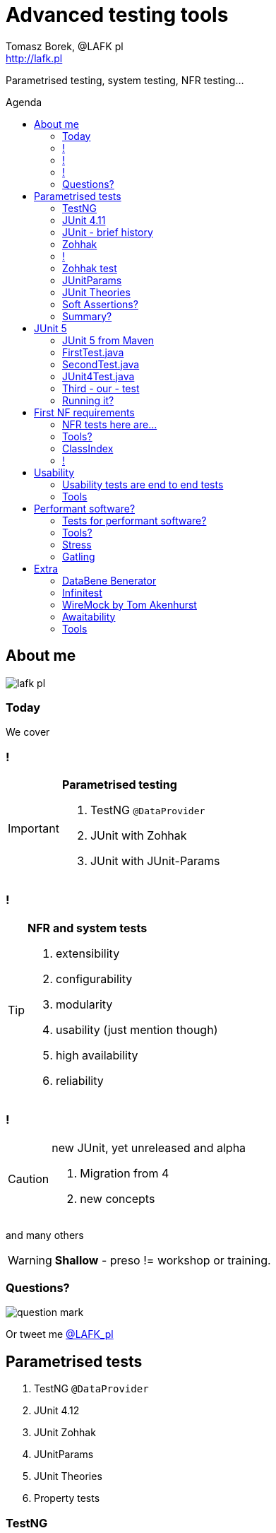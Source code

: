 = Advanced testing tools
:author: Tomasz Borek, @LAFK_pl
:email: http://lafk.pl
:toc: preamble
:toc-title: Agenda
:hardbreaks:
:icons: font
:imagesdir: ./img/
:docinfo:
:source-highlighter: highlightjs
:backend: revealjs
:revealjs_theme: white
:revealjs_slideNumber: true

Parametrised testing, system testing, NFR testing...

== About me

image::lafk_pl.png[]

=== Today
We cover

=== !
[IMPORTANT]
.*Parametrised testing*
====
. TestNG `@DataProvider`
. JUnit with Zohhak
. JUnit with JUnit-Params
====

=== !
[TIP]
.*NFR and system tests*
====
. extensibility
. configurability
. modularity
. usability (just mention though)
. high availability
. reliability
====

=== !
[CAUTION]
.new JUnit, yet unreleased and alpha
====
. Migration from 4
. new concepts
====

and many others

WARNING: *Shallow* - preso != workshop or training.


=== Questions?

image::question-mark.jpg[]

Or tweet me http://twitter.com/LAFK_pl[@LAFK_pl]

[data-background="green"]
== Parametrised tests

. TestNG `@DataProvider`
. JUnit 4.12
. JUnit Zohhak
. JUnitParams
. JUnit Theories
. Property tests

[data-background="red"]
=== TestNG

[source,java]
----
    // Provides data to any test method declaring Data Provider named "nameAndAge"
    @DataProvider(name = "nameAndAge")
    public Object[][] nameIrrelevant() {
        return new Object[][]{
                {"Cedric", 36},
                {"Anne", 37},
                {"Tommy", 8},
                {"Seoman", 18}, // who remembers Seoman Snowlock?
                {"Miriamele", 19}  // hint perhaps?
         };
    }

    @Test(dataProvider = "nameAndAge")
    public void verifyData1(String name, Integer age) {
        System.out.println(name + " " + age);
    }

    @Test(dataProvider = "nameAndAge")
    public void verifyData1Again(String name, Integer age) {
        Assert.assertNotNull(name, "Name null for " + name + age);
        Assert.assertNotNull(age, "Age null for " + name + age);
    }

    @Test(dataProvider = "nameAndAge")
    public void verifyData1LastTime(String name, Integer age) {
        SoftAssert soft = new SoftAssert();
        soft.assertTrue(age > 18, name + " not of age in Europe!");
        soft.assertTrue(age > 21, name + " not of age in US!");
        soft.assertAll();
    }
}
----

=== JUnit 4.11

[source,java]
----
@RunWith(Parameterized.class)
public class AppParameterizedTest {

    @Rule
    public final JUnitSoftAssertions softly = new JUnitSoftAssertions();

    private String name;
    private Integer age;

    public AppParameterizedTest(String n, Integer a) {
        this.name = n;
        this.age = a;
    }

    @Parameterized.Parameters(name = "{index}: name: {0} age: {1}")
    public static Collection<Object[]> data() {
        return Arrays.asList(new Object[][]{
                {"Cedric", 36},
                {"Anne", 37},
                {"Tommy", 8},
                {"Seoman", 18}, // who remembers Seoman Snowlock?
                {"Miriamele", 19}  // hint perhaps?
        });
    }

    @org.junit.Test
    public void verifyData1() {
        System.out.println(name + " " + age);
    }

    @org.junit.Test
    public void verifyData1Again() {
        // reversed message - condition order
        org.junit.Assert.assertNotNull("Name null for " + name + age, name);
        org.junit.Assert.assertNotNull("Age null for " + name + age, age);
    }

    /**
     * @see <A HREF="http://joel-costigliola.github.io/assertj/assertj-core-features-highlight.html#soft-assertions">AssertJ SoftAssertions 4 JUnit</A>
     */
    @org.junit.Test
    public void verifyData1LastTime() {

        softly.assertThat(age).as(name + " not of age in Europe! (JU+AJ)").isGreaterThan(18);
        softly.assertThat(age).isGreaterThan(21).as(name + " not of age in US! (JU+AJ)");
    }
}
----

=== JUnit - brief history

. 4.7 brought `@Rule ErrorCollector`
. 4.11 brought description for `@Parameterized`
. 4.12 brought other types for `@Parameterized` (`Object[]` and `Iterable`)
. 5.0 deals away with rules and runners...


=== Zohhak

. Simplifies parametrised testing for JUnit
. http://piotrturski.github.io/zohhak/
. https://github.com/piotrturski/zohhak/blob/master/Quick-Start.md[3 minute quick start]
. https://github.com/piotrturski/zohhak/blob/master/Full-Guide.md[Full guide]

=== !

image::Zohhak.png[]

=== Zohhak test
[source,java]
----
import com.googlecode.zohhak.api.TestWith;
import com.googlecode.zohhak.api.runners.ZohhakRunner;
import org.junit.runner.RunWith;

/**
 * @author LAFK_pl, Tomasz.Borek@gmail.com
 */
@RunWith(ZohhakRunner.class)
public class AppZohhakTest {

    @TestWith({
            "36, Cedric",
            "37, Anne",
            "8, Tommy",
            "18, Seoman",
            "19, Miriamele" })
    public void personIsAdult(int age, String name) {
        org.assertj.core.api.Assertions.assertThat(age).isGreaterThanOrEqualTo(18).as("adult in EU");
        org.assertj.core.api.Assertions.assertThat(age).isGreaterThanOrEqualTo(21).as("adult in US");
    }

}
----


[data-background="red"]
=== JUnitParams

[source,java]
----
@RunWith(JUnitParamsRunner.class)
public class AppJUnitParamsTest {

    @Test
    @junitparams.Parameters({
            "36, Cedric",
            "37, Anne",
            "8, Tommy",
            "18, Seoman",
            "19, Miriamele" })
    public void personIsAdult(int age, String name) {
        org.assertj.core.api.Assertions.assertThat(age).isGreaterThanOrEqualTo(18).as("adult in EU");
        org.assertj.core.api.Assertions.assertThat(age).isGreaterThanOrEqualTo(21).as("adult in US");
    }
}
----

=== JUnit Theories 
Aka Poppler project.
[source,java]
----
@RunWith(Theories.class)
public class AppTheory {

    @DataPoints
    public static Person[] personProvider() {
        return new Person[] {
                new Person("Cedric", 36),
                new Person("Anne", 37),
                new Person("Tommy", 8),
                new Person("Seoman", 18), // who remembers Seoman Snowlock?
                new Person("Miriamele", 19),  // hint perhaps?
                new Person(null, 22)
        };
    }

    /**
     * In THEORY, name is 'of age' after 'name' reaches 18. Assuming 'name' shan't be null,
     *
     * THEORY however is wrong if one case disproving it is found, so... SoftAssertions again!
     */
    @Theory(nullsAccepted = true)
    public void ofAge(Person p) {
        Assume.assumeNotNull(p.name);
        Assume.assumeNotNull(p.age);
        org.assertj.core.api.Assertions.assertThat(p.age).as(p.name + "? Not in Europe").isGreaterThan(18);
        org.assertj.core.api.Assertions.assertThat(p.age).isGreaterThan(21).as(p.name + "? Not in US");
    }
}
----

=== Soft Assertions?

. TestNG has them built-in, simply, as LinkedHashMap.
. JUnit has 
.. `ErrorCollector` rule 
.. `JUnitSoftAssertions` rule 
.. but rules may cause troubles (ordering)
. 

=== Summary?

. TestNG: `@DataProvider`, XML, good error reporting and grouping.
. JUnit: constructor, static methods, strange reporting (until 4.7)
. Remedied with Zohhak or JUnitParams (params via annotation)
. JUnit Theory: strict, mathematical - seen property testing?

[data-background="green"]
== JUnit 5

. From JUnit Lambda crowdfunding
. Can run JUnit 4 tests or new ones (2 engines)
. Straighten up concepts, shaked out `@Rule` or `@RunWith`
. No IDE support now, only Console runner, Maven or Gradle

http://junit.org/junit5/ (user guide, Javadocs, forums)
http://www.codeaffine.com/2016/02/18/junit-5-first-look/

=== JUnit 5 from Maven

[source,bash]
----
$ ➜  git clone https://github.com/junit-team/junit5-samples.git
$ ➜  cd junit5-maven-consumer
$ ➜  mvn test
-------------------------------------------------------
 T E S T S
-------------------------------------------------------
Running com.example.project.SecondTest
Tests run: 1, Failures: 0, Errors: 0, Skipped: 1, Time elapsed: 0.055 sec - in com.example.project.SecondTest
Running com.example.project.FirstTest
Tests run: 1, Failures: 0, Errors: 0, Skipped: 0, Time elapsed: 0.01 sec - in com.example.project.FirstTest
Running com.example.project.JUnit4Test
Tests run: 1, Failures: 0, Errors: 0, Skipped: 0, Time elapsed: 0.021 sec - in com.example.project.JUnit4Test

Results :

Tests run: 3, Failures: 0, Errors: 0, Skipped: 1

$ ➜  junit5-maven-consumer git:(master) tree src 
src
└── test
    └── java
        └── com
            └── example
                └── project
                    ├── FirstTest.java
                    ├── JUnit4Test.java
                    └── SecondTest.java

$ ➜  junit5-maven-consumer git:(master) vim pom.xml
----

=== FirstTest.java

[source,java]
----
import static org.junit.gen5.api.Assertions.assertEquals;

import org.junit.gen5.api.DisplayName;
import org.junit.gen5.api.Test;
import org.junit.gen5.api.TestInfo;

class FirstTest {

    @Test
    @DisplayName("My 1st JUnit 5 test! 😎")
    void myFirstTest(TestInfo testInfo) {
        assertEquals(2, 1 + 1, "1 + 1 should equal 2");
        assertEquals("My 1st JUnit 5 test! 😎", testInfo.getDisplayName(), () -> "TestInfo is injected correctly");
    }

}
----

=== SecondTest.java
[source.java]
----
import static org.junit.gen5.api.Assertions.assertEquals;

import org.junit.gen5.api.Disabled;
import org.junit.gen5.api.Test;

class SecondTest {

    @Test
    @Disabled
    void mySecondTest() {
        assertEquals(2, 1, "2 is not equal to 1");
    }

}
----

=== JUnit4Test.java
[source,java]
----
import static org.junit.Assert.assertEquals;

import org.junit.Test;

public class JUnit4Test {

    @Test
    public void test() {
        assertEquals(3, 1 + 2);
    }
}
----

=== Third - our - test

[source,java]
----
import static org.junit.gen5.api.Assertions.assertEquals;
import static org.junit.gen5.api.Assertions.assertAll;

import org.junit.gen5.api.DisplayName;
import org.junit.gen5.api.Test;
import org.junit.gen5.api.TestInfo;

class ThirdTest {

	@Test
	@DisplayName("Experimental parametrized test!")
	void myFirstParameterizedTest(TestInfo testInfo) {
        assertAll("display name",
            () -> assertEquals(2, 1 + 1, "1 + 1 should equal 2"),
            () -> assertEquals("Experimental parametrized test", testInfo.getDisplayName(), () -> "TestInfo is injected correctly")
        );
	}

}
----

=== Running it?
via `mvn test`:
----
Running com.example.project.ThirdTest
Tests run: 1, Failures: 1, Errors: 0, Skipped: 0, Time elapsed: 0.001 sec <<< FAILURE! - in com.example.project.ThirdTest
Experimental parametrized test!  Time elapsed: 0.001 sec  <<< FAILURE!
org.opentest4j.MultipleFailuresError: 
display name (1 failure)
    TestInfo is injected correctly ==> expected: <Experimental parametrized test> but was: <Experimental parametrized test!>
    at com.example.project.ThirdTest.myFirstParameterizedTest(ThirdTest.java:16)

Running com.example.project.JUnit4Test
Tests run: 1, Failures: 0, Errors: 0, Skipped: 0, Time elapsed: 0.026 sec - in com.example.project.JUnit4Test

Results :

Failed tests: 
  ThirdTest.myFirstParameterizedTest:16 display name (1 failure)
    TestInfo is injected correctly ==> expected: <Experimental parametrized test> but was: <Experimental parametrized test!>

Tests run: 4, Failures: 1, Errors: 0, Skipped: 1
----

[data-background="green"]
== First NF requirements

EXTENSIBILITY :: ability to extend and modify software quickly and easily

CONFIGURABILITY :: ability to tune software to your needs, switch configs on the fly, dynamically update it without restart...

MODULARITY :: organising software into modules, for reuse, understanding and cohesion

How can we make sure these are met? 

=== NFR tests here are...

System tests.

[TIP]
.Examples
====
. REST paths follow conventions
. `@Ignore` is NOT abused
. only `@Mappers` from package `my.mappers` count
====

=== Tools?

. http://stackoverflow.com/questions/259140/scanning-java-annotations-at-runtime[Scannotations, Reflections and more than 10 others]

[WARNING]
.Classpath scanning
====
[source, java]
----
((UrlClassLoader) classloader).getURLs();
----
. at least once to build DB of all annotated classes
. WARs, JARs anyone?
. how LARGE is your classpath exactly?
. https://bill.burkecentral.com/2008/01/14/scanning-java-annotations-at-runtime/[details how you may do it]
====

=== ClassIndex

https://github.com/atteo/classindex

=== !
image::WhyClassIndex.png[]


[data-background="green"]
== Usability

USABILITY :: how well we can use the software, how much "usable" is it. UX, UI, intuitiveness and composition of the interface...

And here?

=== Usability tests are end to end tests

1. Scenarios (how hard it would be to add "undo" feature to a given screen?
2. End-to-end tests

=== Tools

Gauge, by ThoughtWorks
https://github.com/getgauge/gauge-example-java
http://getgauge.io/get-started/index.html

[data-background="green"]
== Performant software?

HIGH AVAILABILITY :: software - despite whatever - remains able to work

RELIABILITY :: software performs the service without problems

=== Tests for performant software?

LOAD tests :: can we shoulder load we are anticipating, up till our ceiling?

SOAK tests :: how much abuse can we take once we PASS the ceiling?

ENDURANCE tests :: for how long can we run within our anticipated range?

=== Tools?

. stress 
. Gatling

=== Stress

[source, bash]
----
$ sudo apt-get install stress
$ man stress
$ htop
$ stress --cpu 4 --io 3 --hdd 3 --vm 2 --vm-bytes 128M
----

=== Gatling

https://github.com/gatling/gatling

== Extra

Alias "everything else" :-)

=== DataBene Benerator

image::databeneBeneratorUsage.png[]

=== Infinitest

image::Infinitest-logo.png[]
http://infinitest.github.io/

=== WireMock by Tom Akenhurst

http://wiremock.org/java-usage.html - web-service test double

image::WireMock_SystemUnderTest-780x378.png[]

=== Awaitability

Asynchronous tests?

image::Awaitility_logo_red_small.png[]

=== Tools

image::LogosAssembled.png[]
